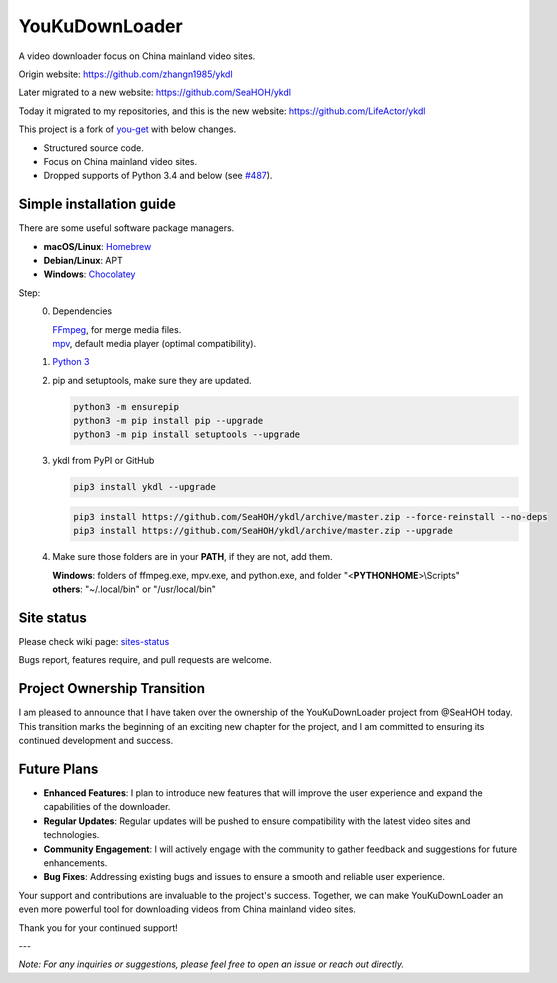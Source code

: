 YouKuDownLoader
===============

.. image:: https://img.shields.io/pypi/v/ykdl.svg
   :target: https://pypi.python.org/pypi/ykdl


A video downloader focus on China mainland video sites.

Origin website: https://github.com/zhangn1985/ykdl

Later migrated to a new website: https://github.com/SeaHOH/ykdl

Today it migrated to my repositories, and this is the new website: https://github.com/LifeActor/ykdl

This project is a fork of
`you-get <https://github.com/soimort/you-get>`_ with below changes.

- Structured source code.
- Focus on China mainland video sites.
- Dropped supports of Python 3.4 and below
  (see `#487 <https://github.com/SeaHOH/ykdl/issues/487>`_).

Simple installation guide
-------------------------

There are some useful software package managers.

- **macOS/Linux**: `Homebrew <https://brew.sh/>`_
- **Debian/Linux**: APT
- **Windows**: `Chocolatey <https://chocolatey.org/install>`_

Step:
 0. Dependencies

    | `FFmpeg <https://ffmpeg.org/>`_, for merge media files.
    | `mpv <https://mpv.io/>`_, default media player (optimal compatibility).

 #. `Python 3 <https://www.python.org/downloads/>`_

 #. pip and setuptools, make sure they are updated.

    .. code-block:: console

        python3 -m ensurepip
        python3 -m pip install pip --upgrade
        python3 -m pip install setuptools --upgrade

 #. ykdl from PyPI or GitHub

    .. code-block:: console

        pip3 install ykdl --upgrade

    .. code-block:: console

        pip3 install https://github.com/SeaHOH/ykdl/archive/master.zip --force-reinstall --no-deps
        pip3 install https://github.com/SeaHOH/ykdl/archive/master.zip --upgrade

 #. Make sure those folders are in your **PATH**, if they are not, add them.

    | **Windows**: folders of ffmpeg.exe, mpv.exe, and python.exe,
                   and folder "<**PYTHONHOME**>\\Scripts"
    | **others**: "~/.local/bin" or "/usr/local/bin"

Site status
-----------

Please check wiki page:
`sites-status <https://github.com/SeaHOH/ykdl/wiki/sites-status>`_

Bugs report, features require, and pull requests are welcome.

Project Ownership Transition
----------------------------

I am pleased to announce that I have taken over the ownership of the YouKuDownLoader project from @SeaHOH today. This transition marks the beginning of an exciting new chapter for the project, and I am committed to ensuring its continued development and success.

Future Plans 
----------------------------

- **Enhanced Features**: I plan to introduce new features that will improve the user experience and expand the capabilities of the downloader.
- **Regular Updates**: Regular updates will be pushed to ensure compatibility with the latest video sites and technologies.
- **Community Engagement**: I will actively engage with the community to gather feedback and suggestions for future enhancements.
- **Bug Fixes**: Addressing existing bugs and issues to ensure a smooth and reliable user experience.

Your support and contributions are invaluable to the project's success. Together, we can make YouKuDownLoader an even more powerful tool for downloading videos from China mainland video sites.

Thank you for your continued support!

---

*Note: For any inquiries or suggestions, please feel free to open an issue or reach out directly.*
